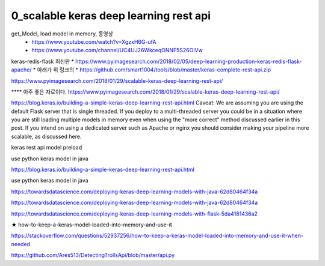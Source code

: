 
============
0_scalable keras deep learning rest api
============

get_Model, load model in memory, 동영상 
 * https://www.youtube.com/watch?v=XgzxH6G-ufA
 * https://www.youtube.com/channel/UC4UJ26WkceqONNF5S26OiVw

keras-redis-flask 최신판   
* https://www.pyimagesearch.com/2018/02/05/deep-learning-production-keras-redis-flask-apache/   
* 아래가 위 링크의 
* https://github.com/smart1004/tools/blob/master/keras-complete-rest-api.zip

https://www.pyimagesearch.com/2018/01/29/scalable-keras-deep-learning-rest-api/   


**** 아주 좋은 자료이다.  
https://www.pyimagesearch.com/2018/01/29/scalable-keras-deep-learning-rest-api/

https://blog.keras.io/building-a-simple-keras-deep-learning-rest-api.html
Caveat: We are assuming you are using the default Flask server that is single threaded. If you deploy to a multi-threaded server you could be in a situation where you are still loading multiple models in memory even when using the "more correct" method discussed earlier in this post. If you intend on using a dedicated server such as Apache or nginx you should consider making your pipeline more scalable, as discussed here.


keras rest api model preload

use python keras model in java

https://blog.keras.io/building-a-simple-keras-deep-learning-rest-api.html

use python keras model in java

https://towardsdatascience.com/deploying-keras-deep-learning-models-with-java-62d80464f34a

https://towardsdatascience.com/deploying-keras-deep-learning-models-with-java-62d80464f34a


https://towardsdatascience.com/deploying-keras-deep-learning-models-with-flask-5da4181436a2


★
how-to-keep-a-keras-model-loaded-into-memory-and-use-it

https://stackoverflow.com/questions/52937256/how-to-keep-a-keras-model-loaded-into-memory-and-use-it-when-needed

https://github.com/Ares513/DetectingTrollsApi/blob/master/api.py
